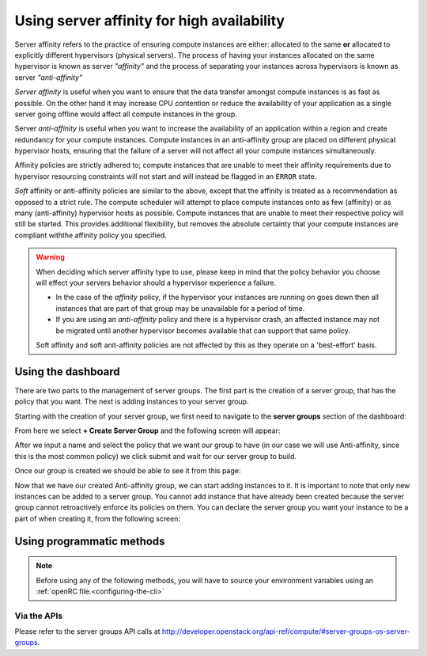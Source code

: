 .. _anti-affinity:

###########################################
Using server affinity for high availability
###########################################

Server affinity refers to the practice of ensuring compute instances are
either: allocated to the same **or** allocated to explicitly different
hypervisors (physical servers). The process of having your instances allocated
on the same hypervisor is known as server *"affinity"* and the process of
separating your instances across hypervisors is known as server
*"anti-affinity"*

*Server affinity* is useful when you want to ensure that the data transfer
amongst compute instances is as fast as possible. On the other hand it may
increase CPU contention or reduce the availability of your application
as a single server going offline would affect all compute instances in the
group.

Server *anti-affinity* is useful when you want to increase the availability of
an application within a region and create redundancy for your compute instances.
Compute instances in an anti-affinity group are placed on different physical
hypervisor hosts, ensuring that the failure of a server will not affect all your
compute instances simultaneously.

Affinity policies are strictly adhered to; compute instances that are unable to
meet their affinity requirements due to hypervisor resourcing constraints will
not start and will instead be flagged in an ``ERROR`` state.

*Soft* affinity or anti-affinity policies are similar to the above, except that
the affinity is treated as a recommendation as opposed to a strict rule. The
compute scheduler will attempt to place compute instances onto as few (affinity)
or as many (anti-affinity) hypervisor hosts as possible. Compute instances that
are unable to meet their respective policy will still be started. This provides
additional flexibility, but removes the absolute certainty that your compute
instances are compliant withthe affinity policy you specified.


.. Warning::

  When deciding which server affinity type to use, please keep in mind that
  the policy behavior you choose will effect your servers behavior should a
  hypervisor experience a failure.

  * In the case of the *affinity* policy, if the hypervisor
    your instances are running on goes down then all instances that are part of
    that group may be unavailable for a period of time.
  * If you are using an *anti-affinity* policy and there is a hypervisor crash,
    an affected instance may not be migrated until another hypervisor becomes
    available that can support that same policy.

  Soft affinity and soft anit-affinity policies are not affected by this as
  they operate on a 'best-effort' basis.

****************************************
Using the dashboard
****************************************

There are two parts to the management of server groups. The first part is the
creation of a server group, that has the policy that you want. The next is
adding instances to your server group.

Starting with the creation of your server group, we first need to navigate to
the **server groups** section of the dashboard:

.. image:: _static/Server-group-mainpage.png
   :align: center

From here we select **+ Create Server Group** and the following screen will
appear:

.. image:: _static/server-group-create.png
   :align: center

After we input a name and select the policy that we want our group to have (in
our case we will use Anti-affinity, since this is the most common policy) we
click submit and wait for our server group to build.

.. image:: _static/server-groups-filled-in.png
   :align: center

Once our group is created we should be able to see it from this page:

.. image:: _static/server-group-created.png
   :align: center

Now that we have our created Anti-affinity group, we can start adding instances
to it. It is important to note that only new instances can be added to a server
group. You cannot add instance that have already been created because the
server group cannot retroactively enforce its policies on them. You can declare
the server group you want your instance to be a part of when creating it,
from the following screen:

.. image:: _static/create-instance-server-group.png
   :align: center

*****************************************************
Using programmatic methods
*****************************************************

.. Note::

  Before using any of the following methods, you will have to source your
  environment variables using an :ref:`openRC file.<configuring-the-cli>`

.. tabs::

    .. tab:: Openstack CLI

      To create a server group:

      .. code-block:: bash

        openstack server group create --policy $policy $groupname

      Where:

      * ``$groupname`` is a name you choose (eg: ``app-servers``)
      * ``$policy`` is one of the following options:
        * ``affinity``
        * ``anti-affinity``
        * ``soft-affinity``
        * ``soft-anti-affinity``

      To list server groups:

      .. code-block:: bash

        openstack server group list

      To delete a server group:

      .. code-block:: bash

        openstack server group delete $groupid

      Deleting a server group does not delete the compute instances that belong to
      the group.

      |

      Once you have created a server group, any new instances that you create
      can be added to it. You can do this by passing a hint to our cloud
      scheduler when creating your instance, to indicate it belongs to a
      server group. This is done using the ``--hint group=$GROUP_ID``
      parameter, as indicated below.

      .. code-block:: bash

        openstack server create --flavor $CC_FLAVOR_ID --image $CC_IMAGE_ID
        --key-name $KEY_NAME --security-group default --security-group $SEC_GROUP
        --nic net-id=$CC_PRIVATE_NETWORK_ID --hint group=$GROUP_ID first-instance

      .. note::

        If you receive a `No valid host was found` error, it means that the cloud
        scheduler could not find a suitable server to honour the policy of the server
        group. For example, we may not have enough capacity on the same hypervisor to
        place another instance in affinity, or enough hypervisors with sufficient
        capacity to place instances in anti-affinity.

        In this case it may be preferable to use a 'soft' affinity option, depending
        on your requirements.

    .. tab:: Ansible

      The example below illustrates how the ``scheduler_hints`` parameter can
      be passed in an Ansible playbook using the os_server module. This means
      when the playbook creates a compute instance, it also puts the instance
      into the desired server group:

      .. code-block:: yaml

        - name: Create a compute instance on the Catalyst Cloud
          os_server:
            state: present
            name: "{{ instance_name }}"
            image: "{{ image }}"
            key_name: "{{ keypair_name }}"
            flavor: "{{ flavor }}"
            nics:
              - net-name: "{{ private_network_name }}"
            security_groups: "default,{{ security_group_name }}"
            scheduler_hints: "group=78f2aabc-e73a-4c72-88fd-xxxxxxxxxxxx"

    .. tab:: Terraform

      The following is a terraform plan that will create an anti-affinity
      server group and create an instance that is added to our server group.
      For this example we assume that you are familiar with Terraform and know
      how to use a terraform plan.

      .. Note::

        Before using this plan you will have to change some variables
        so that it fits your project.

      .. literalinclude:: _scripts/terraform/anti-affinity/terraform-variables.tf
          :language: shell
          :caption: terraform-variables.tf

    .. tab:: Heat

      For this tutorial, it is assumed that you have some knowledge of HEAT and
      know how to use HOT templates.

      The following template can be used to create an anti-affinity server
      group. Once this group is created, you can use the method described in
      the CLI section to create new instances that will use your new server
      group. We have to use the CLI method as HEAT does not natively support
      attaching instances to server groups.

      .. code-block:: yaml

        heat_template_version: 2015-04-30

        description: >
          HOT template for creating an anti-affinity server group.

        resources:

          anti_affinity_group:
            type: OS::Nova::ServerGroup
            properties:
              name: <SERVER_GROUP_NAME>
              policies: ["anti-affinity"]

      To use this script, you need to validate the template and then create
      your stack.

      .. code-block:: bash

        $ openstack orchestration template validate -t <anti-affinity-template.yaml>

        # If your template is valid, then the template will be outputted on the command line.
        # Otherwise you will get an error message you will need to fix

        # Next, we go ahead and create our stack, using the correct template

        $ openstack stack create -t <anti-affinity-template.yaml> <stack-name>

      After you have run the previous command, you can track the progress of
      your stack by using the following:

      .. code-block:: bash

        $ openstack stack event list AA-group

        2020-10-21 20:58:29Z [AA-group]: CREATE_IN_PROGRESS  Stack CREATE started
        2020-10-21 20:58:29Z [AA-group.anti_affinity_group]: CREATE_IN_PROGRESS  state changed
        2020-10-21 20:58:30Z [AA-group.anti_affinity_group]: CREATE_COMPLETE  state changed
        2020-10-21 20:58:30Z [AA-group]: CREATE_COMPLETE  Stack CREATE completed successfully

      Once the stack is at ``CREATE_COMPLETE``, you will be able to add any new
      instances that you create to your anti-affinity server group.

Via the APIs
============
Please refer to the server groups API calls at
http://developer.openstack.org/api-ref/compute/#server-groups-os-server-groups.
